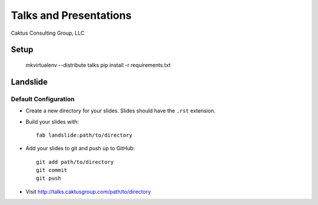 Talks and Presentations
=======================

Caktus Consulting Group, LLC

Setup
-----

    mkvirtualenv --distribute talks
    pip install -r requirements.txt
    
Landslide
---------

Default Configuration
*********************

* Create a new directory for your slides. Slides should have the ``.rst``
  extension.

* Build your slides with::

    fab landslide:path/to/directory

* Add your slides to git and push up to GitHub::

    git add path/to/directory
    git commit
    git push

* Visit http://talks.caktusgroup.com/path/to/directory
